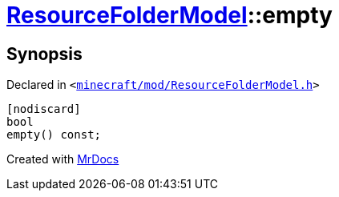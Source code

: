 [#ResourceFolderModel-empty]
= xref:ResourceFolderModel.adoc[ResourceFolderModel]::empty
:relfileprefix: ../
:mrdocs:


== Synopsis

Declared in `&lt;https://github.com/PrismLauncher/PrismLauncher/blob/develop/launcher/minecraft/mod/ResourceFolderModel.h#L119[minecraft&sol;mod&sol;ResourceFolderModel&period;h]&gt;`

[source,cpp,subs="verbatim,replacements,macros,-callouts"]
----
[nodiscard]
bool
empty() const;
----



[.small]#Created with https://www.mrdocs.com[MrDocs]#
